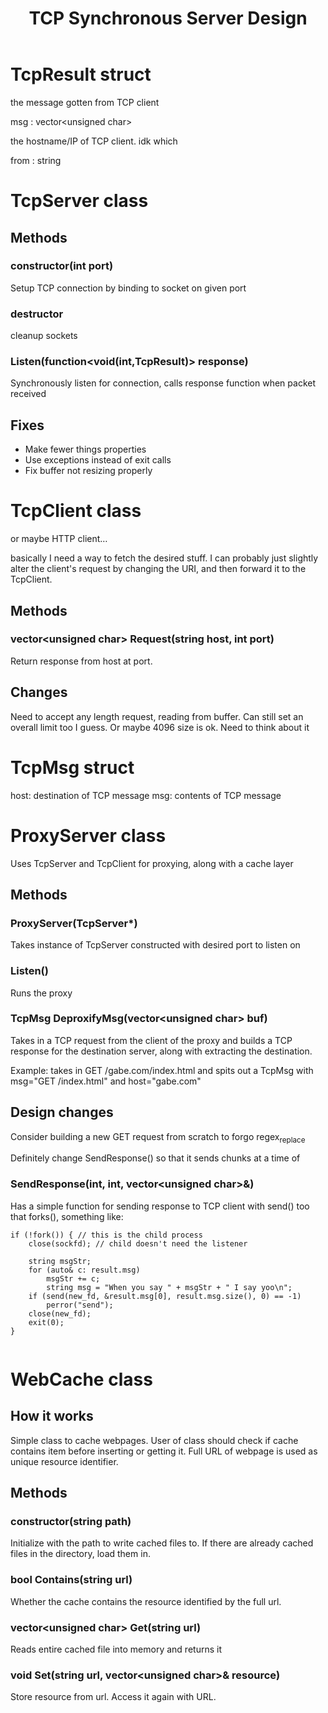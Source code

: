 #+TITLE: TCP Synchronous Server Design
#+OPTIONS: toc:nil html-postamble:nil

* TcpResult struct
  
  the message gotten from TCP client

  msg : vector<unsigned char>

  the hostname/IP of TCP client. idk which

  from : string

* TcpServer class

  
** Methods

*** constructor(int port)

	Setup TCP connection by binding to socket on given port

*** destructor

	cleanup sockets
	   
*** Listen(function<void(int,TcpResult)> response)

	Synchronously listen for connection, calls response function when packet received

** Fixes

   - Make fewer things properties
   - Use exceptions instead of exit calls
   - Fix buffer not resizing properly

* TcpClient class

  or maybe HTTP client...

  basically I need a way to fetch the desired stuff. I can probably just slightly alter the client's request by changing the URI, and then forward it to the TcpClient.

  
** Methods

*** vector<unsigned char> Request(string host, int port)

	Return response from host at port.

** Changes
   Need to accept any length request, reading from buffer. Can still set an overall limit too I guess. Or maybe 4096 size is ok. Need to think about it
* TcpMsg struct

  host: destination of TCP message
  msg: contents of TCP message

* ProxyServer class

  Uses TcpServer and TcpClient for proxying, along with a cache layer
  
** Methods

*** ProxyServer(TcpServer*)

	Takes instance of TcpServer constructed with desired port to listen on
   
*** Listen()

	Runs the proxy

*** TcpMsg DeproxifyMsg(vector<unsigned char> buf)

	Takes in a TCP request from the client of the proxy and builds a TCP response for the destination server, along with extracting the destination.

	Example: takes in GET /gabe.com/index.html and spits out a TcpMsg with msg="GET /index.html" and host="gabe.com"

	
** Design changes

   Consider building a new GET request from scratch to forgo regex_replace

   Definitely change SendResponse() so that it sends chunks at a time of 

*** SendResponse(int, int, vector<unsigned char>&)

  Has a simple function for sending response to TCP client with send() too that forks(), something like:

  #+BEGIN_SRC C++
if (!fork()) { // this is the child process
	close(sockfd); // child doesn't need the listener

	string msgStr;
	for (auto& c: result.msg)
		msgStr += c;
		string msg = "When you say " + msgStr + " I say yoo\n";
	if (send(new_fd, &result.msg[0], result.msg.size(), 0) == -1)
		perror("send");
	close(new_fd);
	exit(0);
}

  #+END_SRC


* WebCache class

  
** How it works

   Simple class to cache webpages. User of class should check if cache contains item before inserting or getting it. Full URL of webpage is used as unique resource identifier.
   
** Methods

*** constructor(string path)

	Initialize with the path to write cached files to. If there are already cached files in the directory, load them in.

*** bool Contains(string url)

	Whether the cache contains the resource identified by the full url.

	
*** vector<unsigned char> Get(string url)

	Reads entire cached file into memory and returns it

	
*** void Set(string url, vector<unsigned char>& resource)

	Store resource from url. Access it again with URL.
